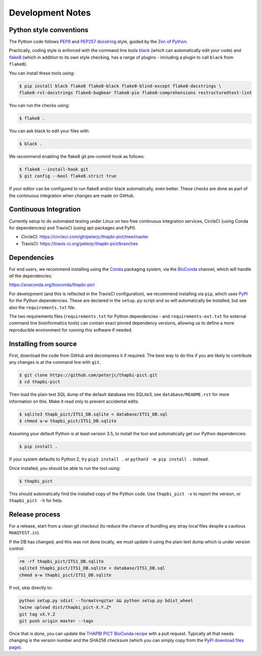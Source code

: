 Development Notes
=================

Python style conventions
------------------------

The Python code follows
`PEP8 <https://www.python.org/dev/peps/pep-0008/>`__ and `PEP257
docstring <https://www.python.org/dev/peps/pep-0257/>`__ style, guided
by the `Zen of Python <https://www.python.org/dev/peps/pep-0020/>`__.

Practically, coding style is enforced with the command line tools
`black <https://github.com/python/black>`__ (which can automatically
edit your code) and `flake8 <http://flake8.pycqa.org/>`__ (which in
addition to its own style checking, has a range of plugins - including a
plugin to call ``black`` from ``flake8``).

You can install these tools using:

.. code:: console

   $ pip install black flake8 flake8-black flake8-blind-except flake8-docstrings \
   flake8-rst-docstrings flake8-bugbear flake8-pie flake8-comprehensions restructuredtext-lint

You can run the checks using:

.. code:: console

   $ flake8 .

You can ask black to edit your files with:

.. code:: console

   $ black .

We recommend enabling the flake8 git pre-commit hook as follows:

.. code:: console

   $ flake8 --install-hook git
   $ git config --bool flake8.strict true

If your editor can be configured to run flake8 and/or black
automatically, even better. These checks are done as part of the
continuous integration when changes are made on GitHub.


Continuous Integration
----------------------

Currently setup to do automated testing under Linux on two free
continuous integration services, CircleCI (using Conda for dependencies)
and TravisCI (using apt-packages and PyPI).

* CircleCI: https://circleci.com/gh/peterjc/thapbi-pict/tree/master

* TravisCI: https://travis-ci.org/peterjc/thapbi-pict/branches


Dependencies
------------

For end users, we recommend installing using the
`Conda <https://conda.io/>`__ packaging system, via the
`BioConda <https://bioconda.github.io/>`__ channel, which will handle
*all* the dependencies:

https://anaconda.org/bioconda/thapbi-pict

For development (and this is reflected in the TravisCI configuration),
we recommend installing via ``pip``, which uses
`PyPI <https://pypi.python.org/>`__ for the Python dependencies. These
are declared in the ``setup.py`` script and so will automatically be
installed, but see also the ``requirements.txt`` file.

The two requirements files (``requirements.txt`` for Python dependencies
- and ``requirements-ext.txt`` for external command line bioinformatics
tools) can contain exact pinned dependency versions, allowing us to
define a more reproducible environment for running this software if
needed.

Installing from source
----------------------

First, download the code from GitHub and decompress it if required. The
best way to do this if you are likely to contribute any changes is at
the command line with ``git``.

.. code:: console

   $ git clone https://github.com/peterjc/thapbi-pict.git
   $ cd thapbi-pict

Then load the plain text SQL dump of the default database into SQLite3,
see ``database/README.rst`` for more information on this. Make it read
only to prevent accidental edits:

.. code:: console

   $ sqlite3 thapb_pict/ITS1_DB.sqlite < database/ITS1_DB.sql
   $ chmod a-w thapbi_pict/ITS1_DB.sqlite

Assuming your default Python is at least version 3.5, to install the
tool and automatically get our Python dependencies:

.. code:: console

   $ pip install .

If your system defaults to Python 2, try ``pip3 install .`` or
``python3 -m pip install .`` instead.

Once installed, you should be able to run the tool using:

.. code:: console

   $ thapbi_pict

This should automatically find the installed copy of the Python code.
Use ``thapbi_pict -v`` to report the version, or ``thapbi_pict -h`` for
help.

Release process
---------------

For a release, start from a clean git checkout (to reduce the chance of
bundling any stray local files despite a cautious ``MANIFEST.in``).

If the DB has changed, and this was not done locally, we must update it
using the plain text dump which is under version control:

.. code:: bash

   rm -rf thapbi_pict/ITS1_DB.sqlite
   sqlite3 thapbi_pict/ITS1_DB.sqlite < database/ITS1_DB.sql
   chmod a-w thapbi_pict/ITS1_DB.sqlite

If not, skip directly to:

.. code:: bash

   python setup.py sdist --formats=gztar && python setup.py bdist_wheel
   twine upload dist/thapbi_pict-X.Y.Z*
   git tag vX.Y.Z
   git push origin master --tags

Once that is done, you can update the `THAPBI PICT BioConda
recipe <https://github.com/bioconda/bioconda-recipes/blob/master/recipes/thapbi-pict/meta.yaml>`__
with a pull request. Typically all that needs changing is the version
number and the SHA256 checksum (which you can simply copy from the `PyPI
download files page <https://pypi.org/project/thapbi-pict/#files>`__).
